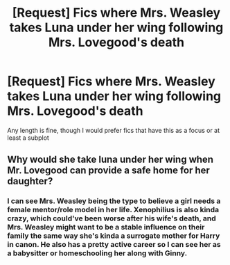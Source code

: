 #+TITLE: [Request] Fics where Mrs. Weasley takes Luna under her wing following Mrs. Lovegood's death

* [Request] Fics where Mrs. Weasley takes Luna under her wing following Mrs. Lovegood's death
:PROPERTIES:
:Author: CryptidGrimnoir
:Score: 3
:DateUnix: 1578919953.0
:DateShort: 2020-Jan-13
:FlairText: Request
:END:
Any length is fine, though I would prefer fics that have this as a focus or at least a subplot


** Why would she take luna under her wing when Mr. Lovegood can provide a safe home for her daughter?
:PROPERTIES:
:Author: raiden613
:Score: 1
:DateUnix: 1578941884.0
:DateShort: 2020-Jan-13
:END:

*** I can see Mrs. Weasley being the type to believe a girl needs a female mentor/role model in her life. Xenophilius is also kinda crazy, which could've been worse after his wife's death, and Mrs. Weasley might want to be a stable influence on their family the same way she's kinda a surrogate mother for Harry in canon. He also has a pretty active career so I can see her as a babysitter or homeschooling her along with Ginny.
:PROPERTIES:
:Score: 5
:DateUnix: 1578964410.0
:DateShort: 2020-Jan-14
:END:
